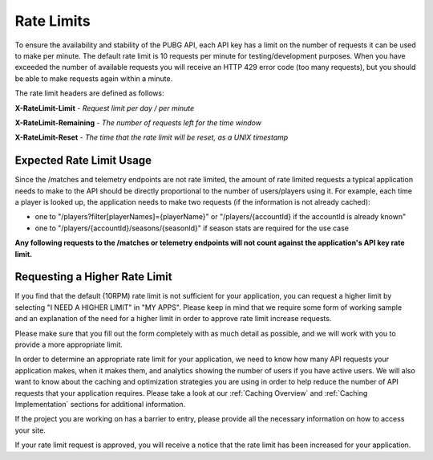 .. _rate-limits:

Rate Limits
===========

To ensure the availability and stability of the PUBG API, each API key has a limit on the number of requests it can be used to make per minute. The default rate limit is 10 requests per minute for testing/development purposes. When you have exceeded the number of available requests you will receive an HTTP 429 error code (too many requests), but you should be able to make requests again within a minute.

The rate limit headers are defined as follows:

**X-RateLimit-Limit** - *Request limit per day / per minute*

**X-RateLimit-Remaining** - *The number of requests left for the time window*

**X-RateLimit-Reset** - *The time that the rate limit will be reset, as a UNIX timestamp*



Expected Rate Limit Usage
-------------------------
Since the /matches and telemetry endpoints are not rate limited, the amount of rate limited requests a typical application needs to make to the API should be directly proportional to the number of users/players using it. For example, each time a player is looked up, the application needs to make two requests (if the information is not already cached):

- one to "/players?filter[playerNames]={playerName}" or "/players/{accountId} if the accountId is already known"
- one to "/players/{accountId}/seasons/{seasonId}" if season stats are required for the use case

**Any following requests to the /matches or telemetry endpoints will not count against the application's API key rate limit.**



Requesting a Higher Rate Limit
------------------------------
If you find that the default (10RPM) rate limit is not sufficient for your application, you can request a higher limit by selecting "I NEED A HIGHER LIMIT" in "MY APPS". Please keep in mind that we require some form of working sample and an explanation of the need for a higher limit in order to approve rate limit increase requests.

Please make sure that you fill out the form completely with as much detail as possible, and we will work with you to provide a more appropriate limit.

In order to determine an appropriate rate limit for your application, we need to know how many API requests your application makes, when it makes them, and analytics showing the number of users if you have active users. We will also want to know about the caching and optimization strategies you are using in order to help reduce the number of API requests that your application requires. Please take a look at our :ref:`Caching Overview` and :ref:`Caching Implementation` sections for additional information.

If the project you are working on has a barrier to entry, please provide all the necessary information on how to access your site.

If your rate limit request is approved, you will receive a notice that the rate limit has been increased for your application.
